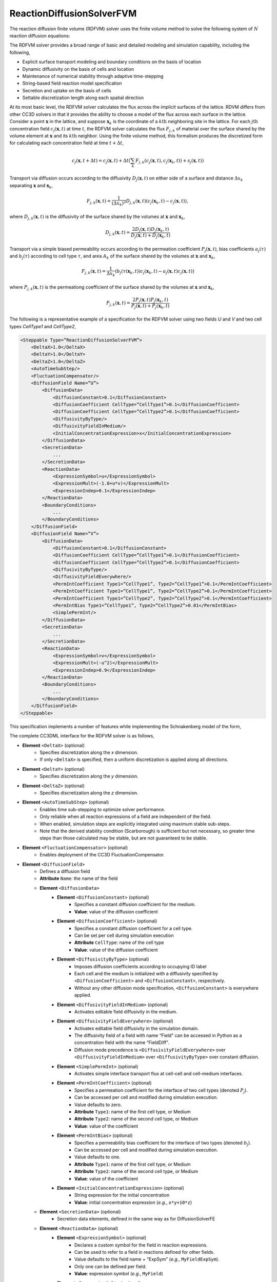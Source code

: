 ReactionDiffusionSolverFVM
---------------------------

The reaction diffusion finite volume (RDFVM) solver uses the finite volume method to
solve the following system of :math:`N` reaction diffusion equations:

.. math::
    :nowrap:

    \begin{align*}
        \int \iiint \frac{\partial c_1}{\partial t} dV dt &= \int \iiint \left( \nabla \left(D_1 \nabla c_1 \right) + A_1 \left(c_1, c_2, ..., c_N \right) c_1 + B_1 \left(c_1, c_2, ..., c_N \right) \right) dV dt \\
        \int \iiint \frac{\partial c_2}{\partial t} dV dt &= \int \iiint \left( \nabla \left(D_2 \nabla c_2 \right) + A_2 \left(c_1, c_2, ..., c_N \right) c_2 + B_2 \left(c_1, c_2, ..., c_N \right) \right) dV dt \\
        {\text ...} \\
        \int \iiint \frac{\partial c_N}{\partial t} dV dt &= \int \iiint \left( \nabla \left(D_N \nabla c_N \right) + A_N \left(c_1, c_2, ..., c_N \right) c_N + B_N \left(c_1, c_2, ..., c_N \right) \right) dV dt
    \end{align*}

The RDFVM solver provides a broad range of basic and detailed modeling and simulation capability,
including the following,

* Explicit surface transport modeling and boundary conditions on the basis of location
* Dynamic diffusivity on the basis of cells and location
* Maintenance of numerical stability through adaptive time-stepping
* String-based field reaction model specification
* Secretion and uptake on the basis of cells
* Settable discretization length along each spatial direction

At its most basic level, the RDFVM solver calculates the flux across the implicit surfaces of the lattice.
RDVM differs from other CC3D solvers in that it provides the ability to choose a model of the flux
across each surface in the lattice. Consider a point :math:`\mathbf{x}` in the lattice, and suppose
:math:`\mathbf{x}_k` is the coordinate of a :math:`k\mathrm{th}` neighboring site in the lattice.
For each :math:`j\mathrm{th}` concentration field :math:`c_j \left( \mathbf{x}, t \right)` at time :math:`t`,
the RDFVM solver calculates the flux :math:`F_{j, k}` of material over the surface shared by the volume
element at :math:`\mathbf{x}` and its :math:`k\mathrm{th}` neighbor. Using the finite volume method, this formalism
produces the discretized form for calculating each concentration field at time :math:`t + \Delta t`,

.. math::

    c_j \left( \mathbf{x}, t + \Delta t \right) = c_j \left( \mathbf{x}, t \right) + \Delta t \left( \sum_k F_{j, k} \left( c_j \left( \mathbf{x}, t \right), c_j \left( \mathbf{x}_k, t \right) \right) + s_j \left( \mathbf{x}, t \right)  \right)

Transport via diffusion occurs according to the diffusivity :math:`D_j \left( \mathbf{x}, t \right)` on
either side of a surface and distance :math:`\Delta x_k` separating :math:`\mathbf{x}` and :math:`\mathbf{x}_k`,

.. math::

    F_{j, k} \left( \mathbf{x}, t \right) = \frac{1}{\left( \Delta x_k \right)^2} D_{j, k} \left( \mathbf{x}, t \right) \left( c_j \left( \mathbf{x}_k, t \right) - c_j \left( \mathbf{x}, t \right) \right),

where :math:`D_{j, k} \left( \mathbf{x}, t \right)` is the diffusivity of the surface shared by the volumes at
:math:`\mathbf{x}` and :math:`\mathbf{x}_k`,

.. math::

    D_{j, k} \left( \mathbf{x}, t \right) = \frac{2 D_j \left( \mathbf{x}, t \right) D_j \left( \mathbf{x}_k, t \right)}{D_j \left( \mathbf{x}, t \right) + D_j \left( \mathbf{x}_k, t \right)}

Transport via a simple biased permeability occurs according to the permeation coefficient
:math:`P_j \left( \mathbf{x}, t \right)`, bias coefficients :math:`a_j \left( \tau \right)` and
:math:`b_j \left( \tau \right)` according to cell type :math:`\tau`, and area :math:`A_k` of the
surface shared by the volumes at :math:`\mathbf{x}` and :math:`\mathbf{x}_k`,

.. math::

    F_{j, k} \left( \mathbf{x}, t \right) = \frac{1}{\Delta x_k} \left(b_j \left( \tau \left( \mathbf{x}_k, t \right) \right) c_j \left( \mathbf{x}_k, t \right) - a_j \left( \mathbf{x}, t \right) c_j \left( \mathbf{x}, t \right) \right)

where :math:`P_{j, k} \left( \mathbf{x}, t \right)` is the permeationg coefficient of the
surface shared by the volumes at :math:`\mathbf{x}` and :math:`\mathbf{x}_k`,

.. math::

    P_{j, k} \left( \mathbf{x}, t \right) = \frac{2 P_j \left( \mathbf{x}, t \right) P_j \left( \mathbf{x}_k, t \right)}{P_j \left( \mathbf{x}, t \right) + P_j \left( \mathbf{x}_k, t \right)}

The following is a representative example of a specification for the RDFVM solver using two fields
*U* and *V* and two cell types *CellType1* and *CellType2*,

.. code-block:: xml

    <Steppable Type=”ReactionDiffusionSolverFVM”>
        <DeltaX>1.0</DeltaX>
        <DeltaY>1.0</DeltaY>
        <DeltaZ>1.0</DeltaZ>
        <AutoTimeSubStep/>
        <FluctuationCompensator/>
        <DiffusionField Name=”U”>
            <DiffusionData>
                <DiffusionConstant>0.1</DiffusionConstant>
                <DiffusionCoefficient CellType=”CellType1”>0.1</DiffusionCoefficient>
                <DiffusionCoefficient CellType=”CellType2”>0.1</DiffusionCoefficient>
                <DiffusivityByType/>
                <DiffusivityFieldInMedium/>
                <InitialConcentrationExpression>x</InitialConcentrationExpression>
            </DiffusionData>
            <SecretionData>
                ...
            </SecretionData>
            <ReactionData>
                <ExpressionSymbol>u</ExpressionSymbol>
                <ExpressionMult>(-1.0+u*v)</ExpressionMult>
                <ExpressionIndep>0.1</ExpressionIndep>
            </ReactionData>
            <BoundaryConditions>
                ...
            </BoundaryConditions>
        </DiffusionField>
        <DiffusionField Name=”V”>
            <DiffusionData>
                <DiffusionConstant>0.1</DiffusionConstant>
                <DiffusionCoefficient CellType=”CellType1”>0.1</DiffusionCoefficient>
                <DiffusionCoefficient CellType=”CellType2”>0.1</DiffusionCoefficient>
                <DiffusivityByType/>
                <DiffusivityFieldEverywhere/>
                <PermIntCoefficient Type1=”CellType1”, Type2=”CellType1”>0.1</PermIntCoefficient>
                <PermIntCoefficient Type1=”CellType1”, Type2=”CellType2”>0.1</PermIntCoefficient>
                <PermIntCoefficient Type1=”CellType2”, Type2=”CellType2”>0.1</PermIntCoefficient>
                <PermIntBias Type1=”CellType1”, Type2=”CellType2”>0.01</PermIntBias>
                <SimplePermInt/>
            </DiffusionData>
            <SecretionData>
                ...
            </SecretionData>
            <ReactionData>
                <ExpressionSymbol>v</ExpressionSymbol>
                <ExpressionMult>(-u^2)</ExpressionMult>
                <ExpressionIndep>0.9</ExpressionIndep>
            </ReactionData>
            <BoundaryConditions>
                ...
            </BoundaryConditions>
        </DiffusionField>
    </Steppable>

This specification implements a number of features while implementing the Schnakenberg model of
the form,

.. math::
    :nowrap:

    \begin{align*}
        \frac{\partial U}{\partial t} &= \nabla \left(D_U \nabla U \right) + \left( U V - 1 \right) U + 0.1 \\
        \frac{\partial V}{\partial t} &= \nabla \left(D_V \nabla V \right) - U^2 V + 0.9
    \end{align*}

The complete CC3DML interface for the RDFVM solver is as follows,

* **Element** ``<DeltaX>`` (optional)
    * Specifies discretization along the *x* dimension.
    * If only ``<DeltaX>`` is specified, then a uniform discretization is applied along all directions.
* **Element** ``<DeltaY>`` (optional)
    * Specifies discretization along the *y* dimension.
* **Element** ``<DeltaZ>`` (optional)
    * Specifies discretization along the *z* dimension.
* **Element** ``<AutoTimeSubStep>`` (optional)
    * Enables time sub-stepping to optimize solver performance.
    * Only reliable when all reaction expressions of a field are independent of the field.
    * When enabled, simulation steps are explicitly integrated using maximum stable sub-steps.
    * Note that the derived stability condition (Scarborough) is sufficient but not necessary, so greater time steps than those calculated may be stable, but are not guaranteed to be stable.
* **Element** ``<FluctuationCompensator>`` (optional)
    * Enables deployment of the CC3D FluctuationCompensator.
* **Element** ``<DiffusionField>``
    * Defines a diffusion field
    * **Attribute** ``Name``: the name of the field
    * **Element** ``<DiffusionData>``
        * **Element** ``<DiffusionConstant>`` (optional)
            * Specifies a constant diffusion coefficient for the medium.
            * **Value**: value of the diffusion coefficient
        * **Element** ``<DiffusionCoefficient>`` (optional)
            * Specifies a constant diffusion coefficient for a cell type.
            * Can be set per cell during simulation execution
            * **Attribute** ``CellType``: name of the cell type
            * **Value**: value of the diffusion coefficient
        * **Element** ``<DiffusivityByType>`` (optional)
            * Imposes diffusion coefficients according to occupying ID label
            * Each cell and the medium is initialized with a diffusivity specified by ``<DiffusionCoefficient>`` and ``<DiffusionConstant>``, respectively.
            * Without any other diffusion mode specification, ``<DiffusionConstant>`` is everywhere applied.
        * **Element** ``<DiffusivityFieldInMedium>`` (optional)
            * Activates editable field diffusivity in the medium.
        * **Element** ``<DiffusivityFieldEverywhere>`` (optional)
            * Activates editable field diffusivity in the simulation domain.
            * The diffusivity field of a field with name “Field” can be accessed in Python as a concentration field with the name “FieldDiff”.
            * Diffusion mode precedence is ``<DiffusivityFieldEverywhere>`` over ``<DiffusivityFieldInMedium>`` over ``<DiffusivityByType>`` over constant diffusion.
        * **Element** ``<SimplePermInt>`` (optional)
            * Activates simple interface transport flux at cell-cell and cell-medium interfaces.
        * **Element** ``<PermIntCoefficient>`` (optional)
            * Specifies a permeation coefficient for the interface of two cell types (denoted :math:`P_j`).
            * Can be accessed per cell and modified during simulation execution.
            * Value defaults to zero.
            * **Attribute** ``Type1``: name of the first cell type, or Medium
            * **Attribute** ``Type2``: name of the second cell type, or Medium
            * **Value**: value of the coefficient
        * **Element** ``<PermIntBias>`` (optional)
            * Specifies a permeability bias coefficient for the interface of two types (denoted :math:`b_j`).
            * Can be accessed per cell and modified during simulation execution.
            * Value defaults to one.
            * **Attribute** ``Type1``: name of the first cell type, or Medium
            * **Attribute** ``Type2``: name of the second cell type, or Medium
            * **Value**: value of the coefficient
        * **Element** ``<InitialConcentrationExpression>`` (optional)
            * String expression for the initial concentration
            * **Value**: initial concentration expression (*e.g.*, ``x*y+10*z``)
    * **Element** ``<SecretionData>`` (optional)
            * Secretion data elements, defined in the same way as for DiffusionSolverFE
    * **Element** ``<ReactionData>`` (optional)
        * **Element** ``<ExpressionSymbol>`` (optional)
            * Declares a custom symbol for the field in reaction expressions.
            * Can be used to refer to a field in reactions defined for other fields.
            * Value defaults to the field name + “ExpSym” (*e.g.*, ``MyFieldExpSym``).
            * Only one can be defined per field.
            * **Value**: expression symbol (*e.g.*, ``MyField``)
        * **Element** ``<ExpressionMult>`` (optional)
            * Defines an expression for the field-dependent reaction (denoted :math:`A_j`).
            * **Value**: reaction expression (*e.g.*, ``10*MyOtherField``)
        * **Element** ``<ExpressionIndep>`` (optional)
            * Defines an expression for the field-independent reaction (denoted :math:`B_j`).
            * **Value**: reaction expression (*e.g.*, ``MyOtherField-20``)
    * **Element** ``<BoundaryConditions>`` (optional)
        * Boundary condition elements, defined in the same as for DiffusionSolverFE.
        * Boundary conditions are applied at surfaces and can be manipulated at each site during simulation execution.
        * If a condition is not specified for a boundary, then it is assumed to be zero flux.

The RDFVM solver provides a runtime interface for manipulating various model features during a simulation
from a steppable. In general, the RDFVM solver is accessible during simulations that use it in Python from
any steppable using the attribute ``reaction_diffusion_solver_fvm``,

.. code-block:: python

    from cc3d.core.PySteppables import *
    from cc3d.cpp import CompuCell

    class MySteppable(SteppableBasePy):

        def start(self):
            # Reference to the reaction diffusion finite volume solver, or None if the solver is not loaded
            rd_fvm = self.reaction_diffusion_solver_fvm
            # Get the diffusivity field for field with name "MyField" and set some values
            my_field_diff = self.field.MyFieldDiff
            for x in range(self.dim.x):
                my_field_diff[x, 0, 0] *= 2.0
            # Make the bottom boundary concentration of the field a linear function
            for x in range(self.dim.x):
                rd_fvm.useFixedConcentration("MyField", "MinY", x / (self.dim.x - 1), CompuCell.Point3D(x, 0, 0))
            # Use permeable membrane transport at the left boundary volume elements
            for y in range(self.dim.y):
                rd_fvm.usePermeableSurface("MyField", "MaxX", CompuCell.Point3D(0, y, 0))
            # Increase the diffusivity in cell 1
            cell_1 = self.fetch_cell_by_id(1)
            cell_diff = rd_fvm.getCellDiffusivityCoefficient(cell_1, "MyField")
            rd_fvm.setCellDiffusivityCoefficient(cell_1, "MyField", 2 * cell_diff)
            # Increase the permeation coefficient between cell 1 and cells of type "Type2"
            perm_cf, cell_type1_bias, cell_type2_bias = rd_fvm.getPermeableCoefficients(cell_1,
                                                                                        self.cell_type.Type2,
                                                                                        "MyField")
            rd_fvm.setCellPermeationCoefficient(cell_1, self.cell_type.Type2, "MyField", 2 * perm_cf)

The boundary conditions of each volume element can be set, modified and unset during simulation.
In general, a volume element can be selected by location using a CC3D ``Point3D``, and a surface of
a volume can be selected using the following names,

* ``MinX``: surface with outward-facing normal pointing towards the negative *x* direction.
* ``MaxX``: surface with outward-facing normal pointing towards the positive *x* direction.
* ``MinY``: surface with outward-facing normal pointing towards the negative *y* direction.
* ``MaxY``: surface with outward-facing normal pointing towards the positive *y* direction.
* ``MinZ``: surface with outward-facing normal pointing towards the negative *z* direction.
* ``MaxZ``: surface with outward-facing normal pointing towards the positive *z* direction.

The RDFVM solver provides methods for setting the following mass transport laws and
conditions on the basis of individual volume element surface during simulation execution,

* useDiffusiveSurface(field_name: string, surface_name: string, pt: CompuCell.Point3D)
    * Use diffusive transport on a surface of a volume
    * ``field_name``: name of the field
    * ``surface_name``: name of the surface
    * ``pt``: location of the volume
* useDiffusiveSurfaces(field_name: string, pt: CompuCell.Point3D)
    * Use diffusive transport on all surfaces of a volume
    * ``field_name``: name of the field
    * ``pt``: location of the volume
* usePermeableSurface(field_name: string, surface_name: string, pt: CompuCell.Point3D)
    * Use permeable membrane transport on a surface of a volume
    * ``field_name``: name of the field
    * ``surface_name``: name of the surface
    * ``pt``: location of the volume
* usePermeableSurfaces(field_name: string, pt: CompuCell.Point3D)
    * Use permeable membrane transport on all surfaces of a volume
    * ``field_name``: name of the field
    * ``pt``: location of the volume
* useFixedFluxSurface(field_name: string, surface_name: string, outward_val: float, pt: CompuCell.Point3D)
    * Use a fixed flux condition on a surface of a volume
    * ``field_name``: name of the field
    * ``surface_name``: name of the surface
    * ``outward_val``: value of the flux, oriented outward from the volume
    * ``pt``: location of the volume
* useFixedConcentration(field_name: string, surface_name: string, conc_val: float, pt: CompuCell.Point3D)
    * Use a fixed concentration condition on a surface of a volume
    * ``field_name``: name of the field
    * ``surface_name``: name of the surface
    * ``conc_val``: value of the concentration on the surface
    * ``pt``: location of the volume
* useFixedFVConcentration(field_name: string, conc_val: float, pt: CompuCell.Point3D)
    * Use a fixed concentration condition in a volume
    * ``field_name``: name of the field
    * ``surface_name``: name of the surface
    * ``conc_val``: value of the concentration in the volume
    * ``pt``: location of the volume

The RDFVM solver also provides methods for setting cell-based model parameters for transport laws,
which are applied according to the transport laws and boundary conditions of each volume occupied
by a cell,

* getCellDiffusivityCoefficient(cell: CompuCell.CellG, field_name: string)
    * Get the diffusion coefficient of a cell for a field
    * ``cell``: a cell
    * ``field_name``: name of the field
    * Returns (``float``): value of diffusion coefficient
* setCellDiffusivityCoefficient(cell: CompuCell.CellG, field_name: string, diffusion_coefficient: float)
    * Set the diffusion coefficient of a cell for a field
    * ``cell``: a cell
    * ``field_name``: name of the field
    * ``diffusion_coefficient``: value of the diffusion coefficient
* getPermeableCoefficients(cell: CompuCell.CellG, ncell_type: int, field_name: string)
    * Get the permeation coefficient and bias coefficient of a cell for permeable membrane transport with neighbor cells of a type
    * ``cell``: a cell
    * ``ncell_type``: type ID of the type of neighbor cells
    * ``field_name``: name of the field
    * Returns (``float``, ``float``): permeation and bias coefficients
* getPermeableCoefficients(cell: CompuCell.CellG, ncell: CompuCell.CellG, field_name: string)
    * Get the permeation coefficient of a cell and bias coefficients of a cell and a neighboring cell for permeable membrane transport with a neighboring cell
    * ``cell``: a cell
    * ``ncell``: a neighbor cell
    * ``field_name``: name of the field
    * Returns (``float``, ``float``, ``float``): permeation coefficient and bias coefficients of a cell, and bias coefficient of a neighboring cell
* setCellPermeationCoefficient(cell: CompuCell.CellG, ncell_type: int, field_name: string, permeation_coefficient: float)
    * Set the permeation coefficient of a cell for permeable membrane transport with neighbor cells of a type
    * ``cell``: a cell
    * ``ncell_type`` type ID of the type of neighbor cells
    * ``field_name``: name of the field
    * ``permeation_coefficient``: value of the permeation coefficient
* setCellPermeableBiasCoefficient(cell: CompuCell.CellG, ncell_type: int, field_name: string, bias_val: float)
    * Set the bias coefficient of a cell for permeable membrane transport with neighbor cells of a type
    * ``cell``: a cell
    * ``ncell_type``: type ID of the type of neighbor cells
    * ``field_name``: name of the field
    * ``bias_val``: value of the bias coefficient
